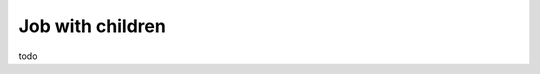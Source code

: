 Job with children
=================

todo

.. code:: php
   <?php

   use Yokai\Batch\Job\JobExecutor;
   use Yokai\Batch\Job\JobInterface;
   use Yokai\Batch\Job\JobWithChildJobs;
   use Yokai\Batch\JobExecution;
   use Yokai\Batch\Registry\JobContainer;
   use Yokai\Batch\Registry\JobRegistry;
   use Yokai\Batch\Storage\NullJobExecutionStorage;

   // you can instead use any psr/container implementation
   // @see https://packagist.org/providers/psr/container-implementation
   $container = new JobContainer([
       // here are the jobs you will want to write
       // each job has an identifier so it can be launched later
       'export' => new class implements JobInterface {
           public function execute(JobExecution $jobExecution): void
           {
               $exportSince = new DateTimeImmutable($jobExecution->getParameter('since'));
               // your export logic here
           }
       },
       'upload' => new class implements JobInterface {
           public function execute(JobExecution $jobExecution): void
           {
               $pathToUploadExportedFile = $jobExecution->getParameter('path');
               // your upload logic here
           }
       },
   ]);

   $job = new JobWithChildJobs(
       $jobExecutionStorage = new NullJobExecutionStorage(),
       new JobExecutor(new JobRegistry($container), $jobExecutionStorage, null),
       ['export', 'upload']
   );
